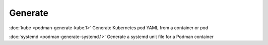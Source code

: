 Generate
========

:doc:`kube <podman-generate-kube.1>` Generate Kubernetes pod YAML from a container or pod

:doc:`systemd <podman-generate-systemd.1>` Generate a systemd unit file for a Podman container
